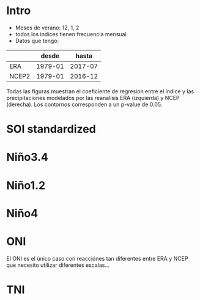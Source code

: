 #+latex_header: \renewcommand{\familydefault}{\sfdefault}
* setup :noexport:
#+begin_src ipython :results silent :session
  import xarray as xr
  import pandas as pd
  import numpy as np
  from cartopy import crs
  import matplotlib.pyplot as plt
  import statsmodels.api as sm
#+end_src

#+begin_src ipython :results silent :session
  D = pd.HDFStore('../../data/analyses/indexes.h5')
  era = xr.open_dataset('/home/arno/Documents/data/analyses/ERA/ERA-ep-SH.nc')
  ncep = xr.open_dataset('/home/arno/Documents/data/analyses/NCEP2_T2_ppt_uv850.nc')
#+end_src

#+begin_src ipython :results silent :session
  bbox = np.array([-75, -60, -17, -35]) # minx, maxx, maxy, miny (because of the ordering in the DataArrays)
#+end_src

#+begin_src ipython :results silent :session
  from data.GSHHS import GSHHS
  plate = crs.PlateCarree()
  shapes = GSHHS.stadtlandfluss(bbox)
#+end_src

#+begin_src ipython :results silent :session
      def reg(field, series, months=(12, 1, 2)):
          ts = series.loc[np.vstack(series.index.month==m for m in months).any(0)]
          t, y = xr.align(
              xr.DataArray(series).rename({'dim_0': 'time'}),
              field.stack(space=('lon', 'lat')) * 12
          )
          x = sm.tools.add_constant(t)
          def ols(y):
              r = sm.OLS(y, x).fit()
              return r.params[1], r.pvalues[1]
          b, p = np.apply_along_axis(ols, 0, y.values)
          r = xr.DataArray(b, coords=[y.space]).unstack('space')
          return r, p.reshape(r.shape)

      def plot(R, ax, clim, pvalue=.05):
          r, p = R
          def coord(x):
              dx = np.diff(x).mean() / 2
              return np.r_[x[:1]-dx, x+dx]
          pl = ax.pcolormesh(coord(r.lon), coord(r.lat), r.T, transform=plate, vmin=-clim, vmax=clim, cmap='PiYG')
          ax.add_geometries(shapes.coast, crs=plate, edgecolor='steelblue', facecolor='none', linewidth=1)
          ax.add_geometries(shapes.border, crs=plate, edgecolor='lightslategray', facecolor='none', linewidth=1)
          ax.set_extent(bbox)
          ax.contour(r.lon, r.lat, p.T, [pvalue], transform=plate,
                     colors=['dodgerblue'], linewidths=[1])
          return pl

    def fig(key, clim=4):
        fig, axs = plt.subplots(1, 2, figsize=(12, 7), subplot_kw={'projection': plate})
        fig.subplots_adjust(wspace=.02)
        plot(R_era[key], axs[0], clim)
        axs[0].set_title('ERA')
        pl = plot(R_ncep[key], axs[1], clim)
        plots.cbar(pl, ax=axs[1], width=.02, space=.01)
        axs[1].set_title('NCEP')
        return fig, axs
#+end_src

#+begin_src ipython :results silent :session
  ppt_era = p.sel(lon=slice(*bbox[:2]+[-2, 2]), lat=slice(*bbox[2:]+[2, -2]))
  ppt_era = ppt_era.resample('MS', 'time', 'sum') * 12 # it's a total (m)
#+end_src

#+begin_src ipython :results silent :session
  ppt_ncep = ncep['prate'].sel(lon=slice(*bbox[:2]+360+[-2, 2]), lat=slice(*bbox[2:]+[2, -2]))
  ppt_ncep = ppt_ncep.resample('MS', 'time', 'mean') * 3.6 * 24 * 365 # it's a rate (mm)
#+end_src

#+begin_src ipython :results silent :session
  keys = ['soi', 'soi_stand', 'nino34', 'nino12', 'nino4', 'nino_oni', 'nino_tni']
  R_era = {k: reg(ppt_era, D[k]) for k in keys}
  R_ncep = {k: reg(ppt_ncep, D[k]) for k in keys}
#+end_src

* Intro
- Meses de verano: 12, 1, 2
- todos los indices tienen frecuencia mensual
- Datos que tengo:
|       |   desde |   hasta |
|-------+---------+---------|
| ERA   | 1979-01 | 2017-07 |
| NCEP2 | 1979-01 | 2016-12 |

Todas las figuras muestran el coeficiente de regresion entre el índice y las precipitaciones modelados por las reanalisis ERA (izquierda) y NCEP (derecha). Los contornos corresponden a un p-value de 0.05.

* SOI standardized

#+begin_src ipython :results raw :session :savefig soi_stand.png :exports results
  fig('soi_stand')
#+end_src

#+RESULTS:
[[/home/arno/Documents/code/notebooks/obipy-resources/regression_maps/soi_stand.png]]


* Niño3.4

#+begin_src ipython :results raw :session :savefig nino34.png :exports results
  fig('nino34', 8)
#+end_src

#+RESULTS:
[[/home/arno/Documents/code/notebooks/obipy-resources/regression_maps/nino34.png]]


* Niño1.2

#+begin_src ipython :results raw :session :savefig nino12.png :exports results
  fig('nino12', 6)
#+end_src

#+RESULTS:
[[/home/arno/Documents/code/notebooks/obipy-resources/regression_maps/nino12.png]]


* Niño4

#+begin_src ipython :results raw :session :savefig nino4.png :exports results
  fig('nino4', 12)
#+end_src

#+RESULTS:
[[/home/arno/Documents/code/notebooks/obipy-resources/regression_maps/nino4.png]]


* ONI
  
El ONI es el único caso con reacciónes tan diferentes entre ERA y NCEP que necesito utilizar diferentes escalas...

#+begin_src ipython :results raw :session :savefig oni.png :exports results
  key = 'nino_oni'
  fig, axs = plt.subplots(1, 2, figsize=(12, 7), subplot_kw={'projection': plate})
  fig.subplots_adjust(wspace=.02)
  pl = plot(R_era[key], axs[0], clim=.4)
  plots.cbar(pl, 'left', ax=axs[0], width=.02, space=.01)
  axs[0].set_title('ERA')
  pl = plot(R_ncep[key], axs[1], 3)
  plots.cbar(pl, ax=axs[1], width=.02, space=.01)
  axs[1].set_title('NCEP')
#+end_src

#+RESULTS:
[[/home/arno/Documents/code/notebooks/obipy-resources/regression_maps/oni.png]]


* TNI

#+begin_src ipython :results raw :session :savefig tni.png :exports results
  fig('nino_tni', 3)
#+end_src

#+RESULTS:
[[/home/arno/Documents/code/notebooks/obipy-resources/regression_maps/tni.png]]

